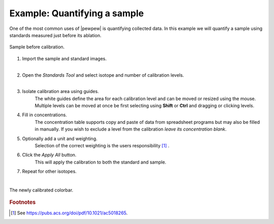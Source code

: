 Example: Quantifying a sample
=============================

One of the most common uses of |pewpew| is quantifying collected data.
In this example we will quantify a sample using standards measured just before its ablation.

.. figure:: ../images/tutorial_standards_sample_pre.png
    :width: 600px
    :align: center
    
    Sample before calibration.

1. Import the sample and standard images.
    |
    
2. Open the `Standards Tool` and select isotope and number of calibration levels.
    |
    
3. Isolate calibration area using guides.
    The white guides define the area for each calibration level and can be moved or resized using the mouse.
    Multiple levels can be moved at once be first selecting using **Shift** or **Ctrl** and dragging or clicking levels.

4. Fill in concentrations.
    The concentration table supports copy and paste of data from spreadsheet programs but may also be filled in manually.
    If you wish to exclude a level from the calibration *leave its concentration blank*.

5. Optionally add a unit and weighting.
    Selection of the correct weighting is the users responsibility [1]_ .

6. Click the `Apply All` button.
    This will apply the calibration to both the standard and sample.

7. Repeat for other isotopes.
    |

.. figure:: ../images/tutorial_standards_sample_post.png
    :width: 600px
    :align: center
    
    The newly calibrated colorbar.

    
.. rubric:: Footnotes

.. [1] See https://pubs.acs.org/doi/pdf/10.1021/ac5018265.
